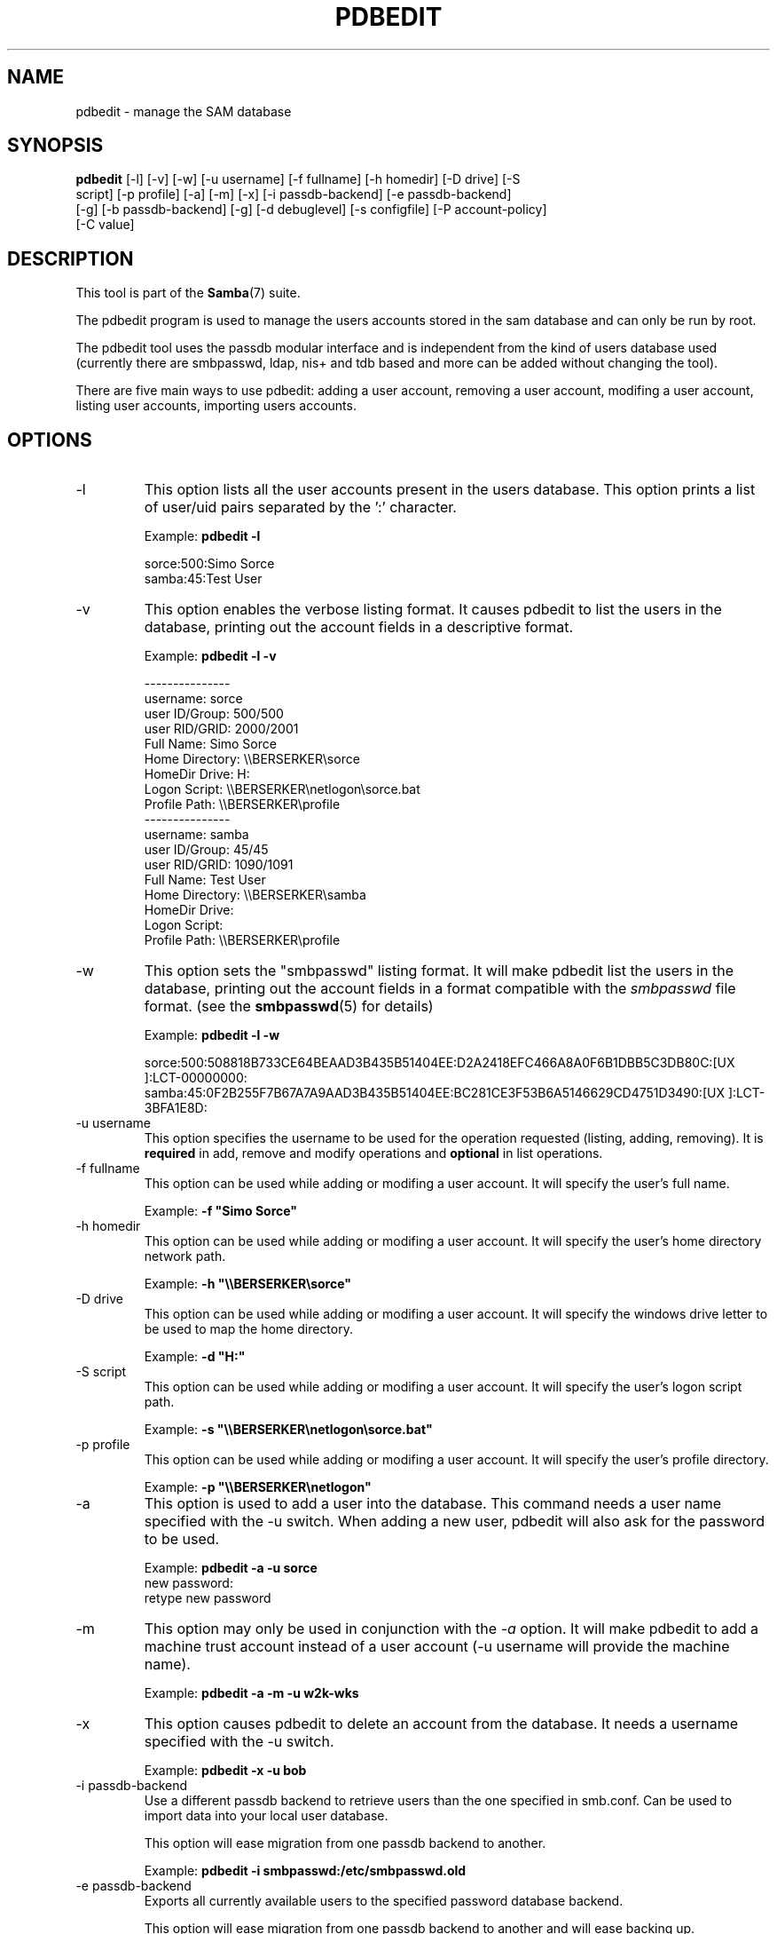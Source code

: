 .\"Generated by db2man.xsl. Don't modify this, modify the source.
.de Sh \" Subsection
.br
.if t .Sp
.ne 5
.PP
\fB\\$1\fR
.PP
..
.de Sp \" Vertical space (when we can't use .PP)
.if t .sp .5v
.if n .sp
..
.de Ip \" List item
.br
.ie \\n(.$>=3 .ne \\$3
.el .ne 3
.IP "\\$1" \\$2
..
.TH "PDBEDIT" 8 "" "" ""
.SH NAME
pdbedit \- manage the SAM database
.SH "SYNOPSIS"

.nf
\fBpdbedit\fR [-l] [-v] [-w] [-u username] [-f fullname] [-h homedir] [-D drive] [-S
        script] [-p profile] [-a] [-m] [-x] [-i passdb-backend] [-e passdb-backend]
        [-g] [-b passdb-backend] [-g] [-d debuglevel] [-s configfile] [-P account-policy]
        [-C value]
.fi

.SH "DESCRIPTION"

.PP
This tool is part of the \fBSamba\fR(7) suite\&.

.PP
The pdbedit program is used to manage the users accounts stored in the sam database and can only be run by root\&.

.PP
The pdbedit tool uses the passdb modular interface and is independent from the kind of users database used (currently there are smbpasswd, ldap, nis+ and tdb based and more can be added without changing the tool)\&.

.PP
There are five main ways to use pdbedit: adding a user account, removing a user account, modifing a user account, listing user accounts, importing users accounts\&.

.SH "OPTIONS"

.TP
-l
This option lists all the user accounts present in the users database\&. This option prints a list of user/uid pairs separated by the ':' character\&.


Example: \fBpdbedit -l\fR


.nf

sorce:500:Simo Sorce
samba:45:Test User
.fi


.TP
-v
This option enables the verbose listing format\&. It causes pdbedit to list the users in the database, printing out the account fields in a descriptive format\&.


Example: \fBpdbedit -l -v\fR


.nf

---------------
username:       sorce
user ID/Group:  500/500
user RID/GRID:  2000/2001
Full Name:      Simo Sorce
Home Directory: \\\\BERSERKER\\sorce
HomeDir Drive:  H:
Logon Script:   \\\\BERSERKER\\netlogon\\sorce\&.bat
Profile Path:   \\\\BERSERKER\\profile
---------------
username:       samba
user ID/Group:  45/45
user RID/GRID:  1090/1091
Full Name:      Test User
Home Directory: \\\\BERSERKER\\samba
HomeDir Drive:  
Logon Script:   
Profile Path:   \\\\BERSERKER\\profile
.fi


.TP
-w
This option sets the "smbpasswd" listing format\&. It will make pdbedit list the users in the database, printing out the account fields in a format compatible with the \fIsmbpasswd\fR file format\&. (see the \fBsmbpasswd\fR(5) for details)


Example: \fBpdbedit -l -w\fR


sorce:500:508818B733CE64BEAAD3B435B51404EE:D2A2418EFC466A8A0F6B1DBB5C3DB80C:[UX         ]:LCT-00000000:
samba:45:0F2B255F7B67A7A9AAD3B435B51404EE:BC281CE3F53B6A5146629CD4751D3490:[UX         ]:LCT-3BFA1E8D:

.TP
-u username
This option specifies the username to be used for the operation requested (listing, adding, removing)\&. It is \fBrequired\fR in add, remove and modify operations and \fBoptional\fR in list operations\&.


.TP
-f fullname
This option can be used while adding or modifing a user account\&. It will specify the user's full name\&.


Example: \fB-f "Simo Sorce"\fR


.TP
-h homedir
This option can be used while adding or modifing a user account\&. It will specify the user's home directory network path\&.


Example: \fB-h "\\\\BERSERKER\\sorce"\fR


.TP
-D drive
This option can be used while adding or modifing a user account\&. It will specify the windows drive letter to be used to map the home directory\&.


Example: \fB-d "H:"\fR


.TP
-S script
This option can be used while adding or modifing a user account\&. It will specify the user's logon script path\&.


Example: \fB-s "\\\\BERSERKER\\netlogon\\sorce.bat"\fR


.TP
-p profile
This option can be used while adding or modifing a user account\&. It will specify the user's profile directory\&.


Example: \fB-p "\\\\BERSERKER\\netlogon"\fR


.TP
-a
This option is used to add a user into the database\&. This command needs a user name specified with the -u switch\&. When adding a new user, pdbedit will also ask for the password to be used\&.


Example: \fBpdbedit -a -u sorce\fR
.nf
new password:
retype new password
.fi



.TP
-m
This option may only be used in conjunction with the \fI-a\fR option\&. It will make pdbedit to add a machine trust account instead of a user account (-u username will provide the machine name)\&.


Example: \fBpdbedit -a -m -u w2k-wks\fR


.TP
-x
This option causes pdbedit to delete an account from the database\&. It needs a username specified with the -u switch\&.


Example: \fBpdbedit -x -u bob\fR


.TP
-i passdb-backend
Use a different passdb backend to retrieve users than the one specified in smb\&.conf\&. Can be used to import data into your local user database\&.


This option will ease migration from one passdb backend to another\&.


Example: \fBpdbedit -i smbpasswd:/etc/smbpasswd.old \fR


.TP
-e passdb-backend
Exports all currently available users to the specified password database backend\&.


This option will ease migration from one passdb backend to another and will ease backing up\&.


Example: \fBpdbedit -e smbpasswd:/root/samba-users.backup\fR


.TP
-g
If you specify \fI-g\fR, then \fI-i in-backend -e out-backend\fR applies to the group mapping instead of the user database\&.


This option will ease migration from one passdb backend to another and will ease backing up\&.


.TP
-g
If you specify \fI-g\fR, then \fI-i in-backend -e out-backend\fR applies to the group mapping instead of the user database\&.


This option will ease migration from one passdb backend to another and will ease backing up\&.


.TP
-b passdb-backend
Use a different default passdb backend\&.


Example: \fBpdbedit -b xml:/root/pdb-backup.xml -l\fR


.TP
-P account-policy
Display an account policy


Valid policies are: minimum password age, reset count minutes, disconnect time, user must logon to change password, password history, lockout duration, min password length, maximum password age and bad lockout attempt\&.


Example: \fBpdbedit -P "bad lockout attempt"\fR


.nf

account policy value for bad lockout attempt is 0
.fi


.TP
-C account-policy-value
Sets an account policy to a specified value\&. This option may only be used in conjunction with the \fI-P\fR option\&.


Example: \fBpdbedit -P "bad lockout attempt" -C 3\fR


.nf

account policy value for bad lockout attempt was 0
account policy value for bad lockout attempt is now 3
.fi


.TP
-h|--help
Print a summary of command line options\&.


.TP
-V
Prints the version number for \fBsmbd\fR\&.


.TP
-s <configuration file>
The file specified contains the configuration details required by the server\&. The information in this file includes server-specific information such as what printcap file to use, as well as descriptions of all the services that the server is to provide\&. See \fI smb\&.conf(5)\fR for more information\&. The default configuration file name is determined at compile time\&.


.TP
-d|--debug=debuglevel
\fIdebuglevel\fR is an integer from 0 to 10\&. The default value if this parameter is not specified is zero\&.


The higher this value, the more detail will be logged to the log files about the activities of the server\&. At level 0, only critical errors and serious warnings will be logged\&. Level 1 is a reasonable level for day to day running - it generates a small amount of information about operations carried out\&.


Levels above 1 will generate considerable amounts of log data, and should only be used when investigating a problem\&. Levels above 3 are designed for use only by developers and generate HUGE amounts of log data, most of which is extremely cryptic\&.


Note that specifying this parameter here will override the log level parameter in the \fIsmb\&.conf(5)\fR file\&.


.TP
-l|--logfile=logbasename
File name for log/debug files\&. The extension \fB"\&.client"\fR will be appended\&. The log file is never removed by the client\&.


.SH "NOTES"

.PP
This command may be used only by root\&.

.SH "VERSION"

.PP
This man page is correct for version 2\&.2 of the Samba suite\&.

.SH "SEE ALSO"

.PP
\fBsmbpasswd\fR(5), \fBsamba\fR(7)

.SH "AUTHOR"

.PP
The original Samba software and related utilities were created by Andrew Tridgell\&. Samba is now developed by the Samba Team as an Open Source project similar to the way the Linux kernel is developed\&.

.PP
The original Samba man pages were written by Karl Auer\&. The man page sources were converted to YODL format (another excellent piece of Open Source software, available at ftp://ftp\&.icce\&.rug\&.nl/pub/unix/) and updated for the Samba 2\&.0 release by Jeremy Allison\&. The conversion to DocBook for Samba 2\&.2 was done by Gerald Carter\&. The conversion to DocBook XML 4\&.2 for Samba 3\&.0 was done by Alexander Bokovoy\&.

